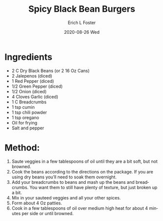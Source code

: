 #+TITLE: Spicy Black Bean Burgers
#+AUTHOR:      Erich L Foster
#+EMAIL:       erichlf AT gmail DOT com
#+DATE:        2020-08-26 Wed
#+URI:         /Recipes/Entrees/SpicyBlackBeanBurgers
#+KEYWORDS:    vegan, entree
#+TAGS:        :vegan:entree:
#+LANGUAGE:    en
#+OPTIONS:     H:3 num:nil toc:nil \n:nil ::t |:t ^:nil -:nil f:t *:t <:t
#+DESCRIPTION: Spicy Black Bean Burgers
* Ingredients
- 2 C Dry Black Beans (or 2 16 Oz Cans)
- 2 Jalepenos (diced)
- 1 Red Pepper (diced)
- 1/2 Green Pepper (diced)
- 1/2 Onion (diced)
- 4 Cloves Garlic (diced)
- 1 C Breadcrumbs
- 1 tsp cumin
- 1 tsp chili powder
- 1 tsp oregano
- Oil for frying
- Salt and pepper

* Method:
1. Saute veggies in a few tablespoons of oil until they are a bit soft, but not browned.
2. Cook the beans according to the directions on the package.  If you are using dry
   beans you’ll need to soak them overnight.
3. Add your breadcrumbs to beans and mash up the beans and breadcrumbs. You want them to
   still have plenty of texture, but just broken up a bit.
4. Mix in your sauteed veggies and all your other spices.
5. Form about 4 Oz patties.
6. Cook in a few tablespoons of oil over medium high heat for about 4 minutes per side
   or until browned.
